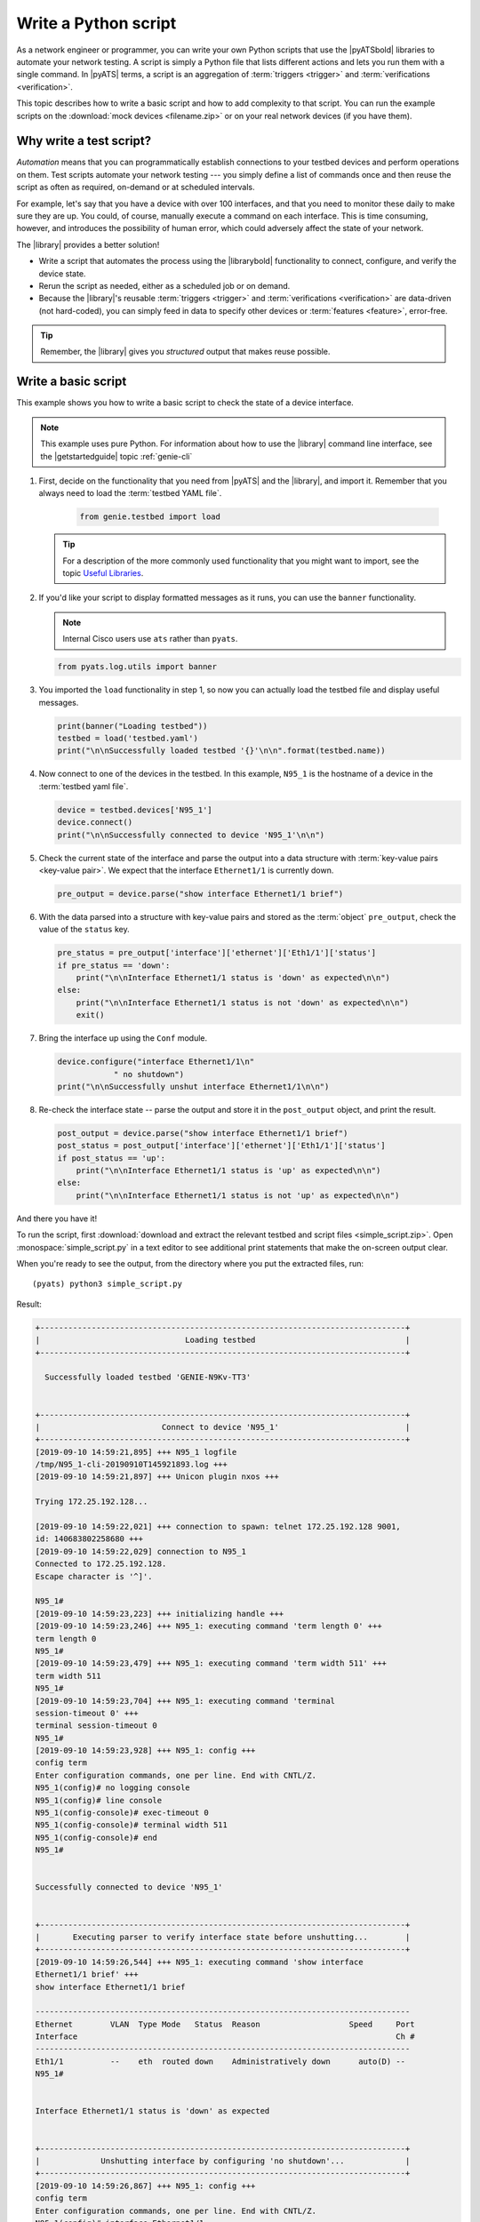 .. _write-python-script:

Write a Python script
======================
As a network engineer or programmer, you can write your own Python scripts that use the |pyATSbold| libraries to automate your network testing. A script is simply a Python file that lists different actions and lets you run them with a single command. In |pyATS| terms, a script is an aggregation of :term:`triggers <trigger>` and :term:`verifications <verification>`.

This topic describes how to write a basic script and how to add complexity to that script. You can run the example scripts on the :download:`mock devices <filename.zip>` or on your real network devices (if you have them).

Why write a test script?
------------------------
*Automation* means that you can programmatically establish connections to your testbed devices and perform operations on them. Test scripts automate your network testing --- you simply define a list of commands once and then reuse the script as often as required, on-demand or at scheduled intervals.

For example, let's say that you have a device with over 100 interfaces, and that you need to monitor these daily to make sure they are up. You could, of course, manually execute a command on each interface. This is time consuming, however, and introduces the possibility of human error, which could adversely affect the state of your network. 

The |library| provides a better solution!

* Write a script that automates the process using the |librarybold| functionality to connect, configure, and verify the device state. 
* Rerun the script as needed, either as a scheduled job or on demand. 
* Because the |library|'s reusable :term:`triggers <trigger>` and :term:`verifications <verification>` are data-driven (not hard-coded), you can simply feed in data to specify other devices or :term:`features <feature>`, error-free. 

.. tip:: Remember, the |library| gives you *structured* output that makes reuse possible.

Write a basic script
---------------------
This example shows you how to write a basic script to check the state of a device interface.

.. note:: This example uses pure Python. For information about how to use the |library| command line interface, see the |getstartedguide| topic :ref:`genie-cli`

#. First, decide on the functionality that you need from |pyATS| and the |library|, and import it. Remember that you always need to load the :term:`testbed YAML file`.

    .. code-block:: python

       from genie.testbed import load

   .. tip:: For a description of the more commonly used functionality that you might want to import, see the topic `Useful Libraries <https://pubhub.devnetcloud.com/media/genie-docs/docs/userguide/utils/index.html#useful-libraries>`_.

#. If you'd like your script to display formatted messages as it runs, you can use the ``banner`` functionality.

   .. note:: Internal Cisco users use ``ats`` rather than ``pyats``.

   .. code-block:: python

       from pyats.log.utils import banner

#. You imported the ``load`` functionality in step 1, so now you can actually load the testbed file and display useful messages.

   .. code-block:: python

      print(banner("Loading testbed"))
      testbed = load('testbed.yaml')
      print("\n\nSuccessfully loaded testbed '{}'\n\n".format(testbed.name))

#. Now connect to one of the devices in the testbed. In this example, ``N95_1`` is the hostname of a device in the :term:`testbed yaml file`.

   .. code-block:: python

      device = testbed.devices['N95_1']
      device.connect()
      print("\n\nSuccessfully connected to device 'N95_1'\n\n")

#. Check the current state of the interface and parse the output into a data structure with :term:`key-value pairs <key-value pair>`. We expect that the interface ``Ethernet1/1`` is currently down.

   .. code-block:: python

      pre_output = device.parse("show interface Ethernet1/1 brief")

#. With the data parsed into a structure with key-value pairs and stored as the :term:`object` ``pre_output``, check the value of the ``status`` key.

   .. code-block:: python

      pre_status = pre_output['interface']['ethernet']['Eth1/1']['status']
      if pre_status == 'down':
          print("\n\nInterface Ethernet1/1 status is 'down' as expected\n\n")
      else:
          print("\n\nInterface Ethernet1/1 status is not 'down' as expected\n\n")
          exit()

#. Bring the interface up using the ``Conf`` module.

   .. code-block:: python

      device.configure("interface Ethernet1/1\n"
                  " no shutdown")
      print("\n\nSuccessfully unshut interface Ethernet1/1\n\n")

#. Re-check the interface state -- parse the output and store it in the ``post_output`` object, and print the result.

   .. code-block::  python

      post_output = device.parse("show interface Ethernet1/1 brief")
      post_status = post_output['interface']['ethernet']['Eth1/1']['status']
      if post_status == 'up':
          print("\n\nInterface Ethernet1/1 status is 'up' as expected\n\n")
      else:
          print("\n\nInterface Ethernet1/1 status is not 'up' as expected\n\n")       

And there you have it! 

To run the script, first :download:`download and extract the relevant testbed and script files <simple_script.zip>`. Open :monospace:`simple_script.py` in a text editor to see additional print statements that make the on-screen output clear.

When you're ready to see the output, from the directory where you put the extracted files, run::

  (pyats) python3 simple_script.py

Result:

.. code-block:: text

  +------------------------------------------------------------------------------+
  |                               Loading testbed                                |
  +------------------------------------------------------------------------------+
  
    Successfully loaded testbed 'GENIE-N9Kv-TT3'


  +------------------------------------------------------------------------------+
  |                          Connect to device 'N95_1'                           |
  +------------------------------------------------------------------------------+
  [2019-09-10 14:59:21,895] +++ N95_1 logfile 
  /tmp/N95_1-cli-20190910T145921893.log +++
  [2019-09-10 14:59:21,897] +++ Unicon plugin nxos +++
  
  Trying 172.25.192.128...

  [2019-09-10 14:59:22,021] +++ connection to spawn: telnet 172.25.192.128 9001, 
  id: 140683802258680 +++
  [2019-09-10 14:59:22,029] connection to N95_1
  Connected to 172.25.192.128.
  Escape character is '^]'.

  N95_1#
  [2019-09-10 14:59:23,223] +++ initializing handle +++
  [2019-09-10 14:59:23,246] +++ N95_1: executing command 'term length 0' +++
  term length 0
  N95_1#
  [2019-09-10 14:59:23,479] +++ N95_1: executing command 'term width 511' +++
  term width 511
  N95_1#
  [2019-09-10 14:59:23,704] +++ N95_1: executing command 'terminal 
  session-timeout 0' +++
  terminal session-timeout 0
  N95_1#
  [2019-09-10 14:59:23,928] +++ N95_1: config +++
  config term
  Enter configuration commands, one per line. End with CNTL/Z.
  N95_1(config)# no logging console
  N95_1(config)# line console
  N95_1(config-console)# exec-timeout 0
  N95_1(config-console)# terminal width 511
  N95_1(config-console)# end
  N95_1#


  Successfully connected to device 'N95_1'


  +------------------------------------------------------------------------------+
  |       Executing parser to verify interface state before unshutting...        |
  +------------------------------------------------------------------------------+
  [2019-09-10 14:59:26,544] +++ N95_1: executing command 'show interface 
  Ethernet1/1 brief' +++
  show interface Ethernet1/1 brief

  --------------------------------------------------------------------------------
  Ethernet        VLAN  Type Mode   Status  Reason                   Speed     Port
  Interface                                                                    Ch #
  --------------------------------------------------------------------------------
  Eth1/1          --    eth  routed down    Administratively down      auto(D) --
  N95_1#


  Interface Ethernet1/1 status is 'down' as expected


  +------------------------------------------------------------------------------+
  |             Unshutting interface by configuring 'no shutdown'...             |
  +------------------------------------------------------------------------------+
  [2019-09-10 14:59:26,867] +++ N95_1: config +++
  config term
  Enter configuration commands, one per line. End with CNTL/Z.
  N95_1(config)# interface Ethernet1/1
  N95_1(config-if)#  no shutdown
  N95_1(config-if)# end
  N95_1#


  Successfully unshut interface Ethernet1/1


  +------------------------------------------------------------------------------+
  |        Executing parser to verify interface state after unshutting...        |
  +------------------------------------------------------------------------------+
  [2019-09-10 14:59:27,941] +++ N95_1: executing command 
  'show interface Ethernet1/1 brief' +++
  show interface Ethernet1/1 brief

  --------------------------------------------------------------------------------
  Ethernet        VLAN  Type Mode   Status  Reason                   Speed     Port
  Interface                                                                    Ch #
  --------------------------------------------------------------------------------
  Eth1/1          --    eth  routed up      none                       1000(D) --
  N95_1#


  Interface Ethernet1/1 status is 'up' as expected


  +------------------------------------------------------------------------------+
  |                                End of Script                                 |
  +------------------------------------------------------------------------------+


Use case crc-errors (show crc-errors)



Assume they don't know python
connect
execute
parse
configure
learn

two examples, one simple, one complex


Example of looping

multiple 'for' loops

See also...

* `How the Python import works <https://docs.python.org/3/tutorial/modules.html?highlight=import>`_